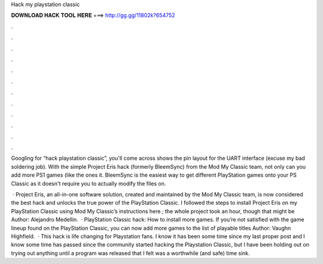 Hack my playstation classic



𝐃𝐎𝐖𝐍𝐋𝐎𝐀𝐃 𝐇𝐀𝐂𝐊 𝐓𝐎𝐎𝐋 𝐇𝐄𝐑𝐄 ===> http://gg.gg/11802k?654752



.



.



.



.



.



.



.



.



.



.



.



.

Googling for “hack playstation classic”, you'll come across shows the pin layout for the UART interface (excuse my bad soldering job). With the simple Project Eris hack (formerly BleemSync) from the Mod My Classic team, not only can you add more PS1 games (like the ones it. BleemSync is the easiest way to get different PlayStation games onto your PS Classic as it doesn't require you to actually modify the files on.

 · Project Eris, an all-in-one software solution, created and maintained by the Mod My Classic team, is now considered the best hack and unlocks the true power of the PlayStation Classic. I followed the steps to install Project Eris on my PlayStation Classic using Mod My Classic’s instructions here ; the whole project took an hour, though that might be Author: Alejandro Medellin.  · PlayStation Classic hack: How to install more games. If you’re not satisfied with the game lineup found on the PlayStation Classic, you can now add more games to the list of playable titles Author: Vaughn Highfield.  · This hack is life changing for Playstation fans. I know it has been some time since my last proper post and I know some time has passed since the community started hacking the Playstation Classic, but I have been holding out on trying out anything until a program was released that I felt was a worthwhile (and safe) time sink.
